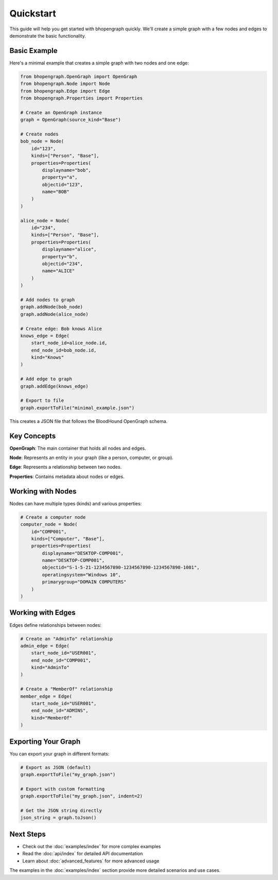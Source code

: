 Quickstart
==========

This guide will help you get started with bhopengraph quickly. We'll create a simple graph with a few nodes and edges to demonstrate the basic functionality.

Basic Example
------------

Here's a minimal example that creates a simple graph with two nodes and one edge:

.. code-block:: python

   from bhopengraph.OpenGraph import OpenGraph
   from bhopengraph.Node import Node
   from bhopengraph.Edge import Edge
   from bhopengraph.Properties import Properties

   # Create an OpenGraph instance
   graph = OpenGraph(source_kind="Base")

   # Create nodes
   bob_node = Node(
       id="123",
       kinds=["Person", "Base"],
       properties=Properties(
           displayname="bob",
           property="a",
           objectid="123",
           name="BOB"
       )
   )

   alice_node = Node(
       id="234",
       kinds=["Person", "Base"],
       properties=Properties(
           displayname="alice",
           property="b",
           objectid="234",
           name="ALICE"
       )
   )

   # Add nodes to graph
   graph.addNode(bob_node)
   graph.addNode(alice_node)

   # Create edge: Bob knows Alice
   knows_edge = Edge(
       start_node_id=alice_node.id,
       end_node_id=bob_node.id,
       kind="Knows"
   )

   # Add edge to graph
   graph.addEdge(knows_edge)

   # Export to file
   graph.exportToFile("minimal_example.json")

This creates a JSON file that follows the BloodHound OpenGraph schema.

Key Concepts
-----------

**OpenGraph**: The main container that holds all nodes and edges.

**Node**: Represents an entity in your graph (like a person, computer, or group).

**Edge**: Represents a relationship between two nodes.

**Properties**: Contains metadata about nodes or edges.

Working with Nodes
-----------------

Nodes can have multiple types (kinds) and various properties:

.. code-block:: python

   # Create a computer node
   computer_node = Node(
       id="COMP001",
       kinds=["Computer", "Base"],
       properties=Properties(
           displayname="DESKTOP-COMP001",
           name="DESKTOP-COMP001",
           objectid="S-1-5-21-1234567890-1234567890-1234567890-1001",
           operatingsystem="Windows 10",
           primarygroup="DOMAIN COMPUTERS"
       )
   )

Working with Edges
-----------------

Edges define relationships between nodes:

.. code-block:: python

   # Create an "AdminTo" relationship
   admin_edge = Edge(
       start_node_id="USER001",
       end_node_id="COMP001",
       kind="AdminTo"
   )

   # Create a "MemberOf" relationship
   member_edge = Edge(
       start_node_id="USER001",
       end_node_id="ADMINS",
       kind="MemberOf"
   )

Exporting Your Graph
-------------------

You can export your graph in different formats:

.. code-block:: python

   # Export as JSON (default)
   graph.exportToFile("my_graph.json")

   # Export with custom formatting
   graph.exportToFile("my_graph.json", indent=2)

   # Get the JSON string directly
   json_string = graph.toJson()

Next Steps
----------

* Check out the :doc:`examples/index` for more complex examples
* Read the :doc:`api/index` for detailed API documentation
* Learn about :doc:`advanced_features` for more advanced usage

The examples in the :doc:`examples/index` section provide more detailed scenarios and use cases.
